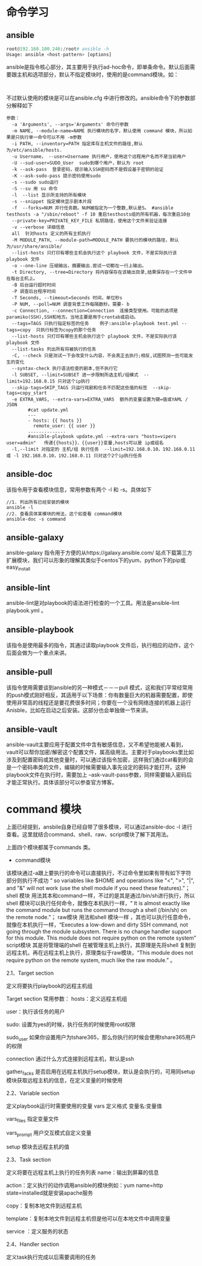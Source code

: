 * 命令学习
** ansible
#+BEGIN_SRC python
  root@192.168.100.246:/root# ansible -h 
  Usage: ansible <host-pattern> [options]
#+END_SRC

ansible是指令核心部分，其主要用于执行ad-hoc命令，即单条命令。默认后面需要跟主机和选项部分，默认不指定模块时，使用的是command模块。如：
#+BEGIN_EXAMPLE

#+END_EXAMPLE
不过默认使用的模块是可以在ansible.cfg 中进行修改的。ansible命令下的参数部分解释如下
#+BEGIN_EXAMPLE
  参数：
    -a 'Arguments', --args='Arguments' 命令行参数
    -m NAME, --module-name=NAME 执行模块的名字，默认使用 command 模块，所以如果是只执行单一命令可以不用 -m参数
    -i PATH, --inventory=PATH 指定库存主机文件的路径,默认为/etc/ansible/hosts.
    -u Username， --user=Username 执行用户，使用这个远程用户名而不是当前用户
    -U --sud-user=SUDO_User  sudo到哪个用户，默认为 root
    -k --ask-pass  登录密码，提示输入SSH密码而不是假设基于密钥的验证
    -K --ask-sudo-pass 提示密码使用sudo
    -s --sudo sudo运行
    -S --su 用 su 命令
    -l  --list 显示所支持的所有模块
    -s --snippet 指定模块显示剧本片段
    -f  --forks=NUM 并行任务数。NUM被指定为一个整数,默认是5。 #ansible testhosts -a "/sbin/reboot" -f 10 重启testhosts组的所有机器，每次重启10台
    --private-key=PRIVATE_KEY_FILE 私钥路径，使用这个文件来验证连接
    -v --verbose 详细信息
    all  针对hosts 定义的所有主机执行
    -M MODULE_PATH, --module-path=MODULE_PATH 要执行的模块的路径，默认为/usr/share/ansible/
    --list-hosts 只打印有哪些主机会执行这个 playbook 文件，不是实际执行该 playbook 文件
    -o --one-line 压缩输出，摘要输出.尝试一切都在一行上输出。
    -t Directory, --tree=Directory 将内容保存在该输出目录,结果保存在一个文件中在每台主机上。
    -B 后台运行超时时间
    -P 调查后台程序时间
    -T Seconds, --timeout=Seconds 时间，单位秒s
    -P NUM, --poll=NUM 调查背景工作每隔数秒。需要- b
    -c Connection, --connection=Connection  连接类型使用。可能的选项是paramiko(SSH),SSH和地方。当地主要是用于crontab或启动。
    --tags=TAGS 只执行指定标签的任务    例子:ansible-playbook test.yml --tags=copy  只执行标签为copy的那个任务
    --list-hosts 只打印有哪些主机会执行这个 playbook 文件，不是实际执行该 playbook 文件
    --list-tasks 列出所有将被执行的任务
    -C, --check 只是测试一下会改变什么内容，不会真正去执行;相反,试图预测一些可能发生的变化
    --syntax-check 执行语法检查的剧本,但不执行它
    -l SUBSET, --limit=SUBSET 进一步限制所选主机/组模式  --limit=192.168.0.15 只对这个ip执行
    --skip-tags=SKIP_TAGS 只运行戏剧和任务不匹配这些值的标签  --skip-tags=copy_start
    -e EXTRA_VARS, --extra-vars=EXTRA_VARS  额外的变量设置为键=值或YAML / JSON
          #cat update.yml
          ---
          - hosts: {{ hosts }}
            remote_user: {{ user }}
          ..............
          #ansible-playbook update.yml --extra-vars "hosts=vipers user=admin"   传递{{hosts}}、{{user}}变量,hosts可以是 ip或组名
    -l,--limit 对指定的 主机/组 执行任务  --limit=192.168.0.10，192.168.0.11 或 -l 192.168.0.10，192.168.0.11 只对这个2个ip执行任务
#+END_EXAMPLE
** ansible-doc
该指令用于查看模块信息，常用参数有两个 -l 和 -s。具体如下
#+BEGIN_EXAMPLE
  //1. 列出所有已经安装的模块
  ansible -l
  //2. 查看具体某模块的用法，这个如查看 command模块
  ansible-doc -s command
#+END_EXAMPLE
** ansible-galaxy
ansible-galaxy 指令用于方便的从https://galaxy.ansible.com/ 站点下载第三方扩展模块，我们可以形象的理解其类似于centos下的yum、python下的pip或easy_install 

** ansible-lint
ansible-lint是对playbook的语法进行检查的一个工具。用法是ansible-lint playbook.yml 。

** ansible-playbook
该指令是使用最多的指令，其通过读取playbook 文件后，执行相应的动作，这个后面会做为一个重点来讲。

** ansible-pull
该指令使用需要谈到ansible的另一种模式－－－pull 模式，这和我们平常经常用的push模式刚好相反，其适用于以下场景：你有数量巨大的机器需要配置，即使使用非常高的线程还是要花费很多时间；你要在一个没有网络连接的机器上运行Anisble，比如在启动之后安装。这部分也会单独做一节来讲。

** ansible-vault
ansible-vault主要应用于配置文件中含有敏感信息，又不希望他能被人看到，vault可以帮你加密/解密这个配置文件，属高级用法。主要对于playbooks里比如涉及到配置密码或其他变量时，可以通过该指令加密，这样我们通过cat看到的会是一个密码串类的文件，编辑的时候需要输入事先设定的密码才能打开。这种playbook文件在执行时，需要加上 --ask-vault-pass参数，同样需要输入密码后才能正常执行。具体该部分可以参查官方博客。




* command 模块 
上面已经提到，ansbile自身已经自带了很多模块，可以通过ansible-doc -l 进行查看。这里就结合command、shell、raw、script模块了解下其用法。

上面四个模块都属于commands 类。

+ command模块
该模块通过-a跟上要执行的命令可以直接执行，不过命令里如果有带有如下字符部分则执行不成功 “ so variables like $HOME and operations like "<", ">", "|", and "&" will not work (use the shell module if you need these features).”；
shell 模块
用法其本和command一样，不过的是其是通过/bin/sh进行执行，所以shell 模块可以执行任何命令，就像在本机执行一样，“ It is almost exactly like the command module but runs the command through a shell (/bin/sh) on the remote node.”；
raw模块
用法和shell 模块一样 ，其也可以执行任意命令，就像在本机执行一样，“Executes a low-down and dirty SSH command, not going through the module subsystem. There is no change handler support for this module. This module does not require python on the remote system”
script模块
其是将管理端的shell 在被管理主机上执行，其原理是先将shell 复制到远程主机，再在远程主机上执行，原理类似于raw模块，“This module does not require python on the remote system, much like the raw module.” 。




2.1、Target section

定义将要执行playbook的远程主机组

Target section 常用参数：
   hosts：定义远程主机组

   user：执行该任务的用户

   sudo: 设置为yes的时候，执行任务的时候使用root权限

   sudo_user 如果你设置用户为tshare365，那么你执行的时候会使用tshare365用户的权限

   connection 通过什么方式连接到远程主机，默认是ssh

   gather_facks 是否启用在远程主机执行setup模块，默认是会执行的，可用同setup模块获取远程主机的信息，在定义变量的时候使用




2.2、Variable section

定义playbook运行时需要使用的变量
   vars  定义格式 变量名:变量值

   vars_files  指定变量文件

   vars_prompt  用户交互模式自定义变量

   setup 模块去远程主机的值

2.3、Task section

定义将要在远程主机上执行的任务列表
   name：输出到屏幕的信息

   action：定义执行的动作调用ansible的模块例如：yum name=http state=installed就是安装apache服务

   copy：复制本地文件到远程主机

   template：复制本地文件到远程主机但是他可以在本地文件中调用变量

   service ：定义服务的状态


2.4、Handler section

定义task执行完成以后需要调用的任务

